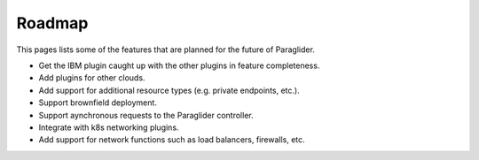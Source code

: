 .. _roadmap:

Roadmap
--------------

This pages lists some of the features that are planned for the future of Paraglider.

* Get the IBM plugin caught up with the other plugins in feature completeness.
* Add plugins for other clouds.
* Add support for additional resource types (e.g. private endpoints, etc.).
* Support brownfield deployment.
* Support aynchronous requests to the Paraglider controller.
* Integrate with k8s networking plugins. 
* Add support for network functions such as load balancers, firewalls, etc.
